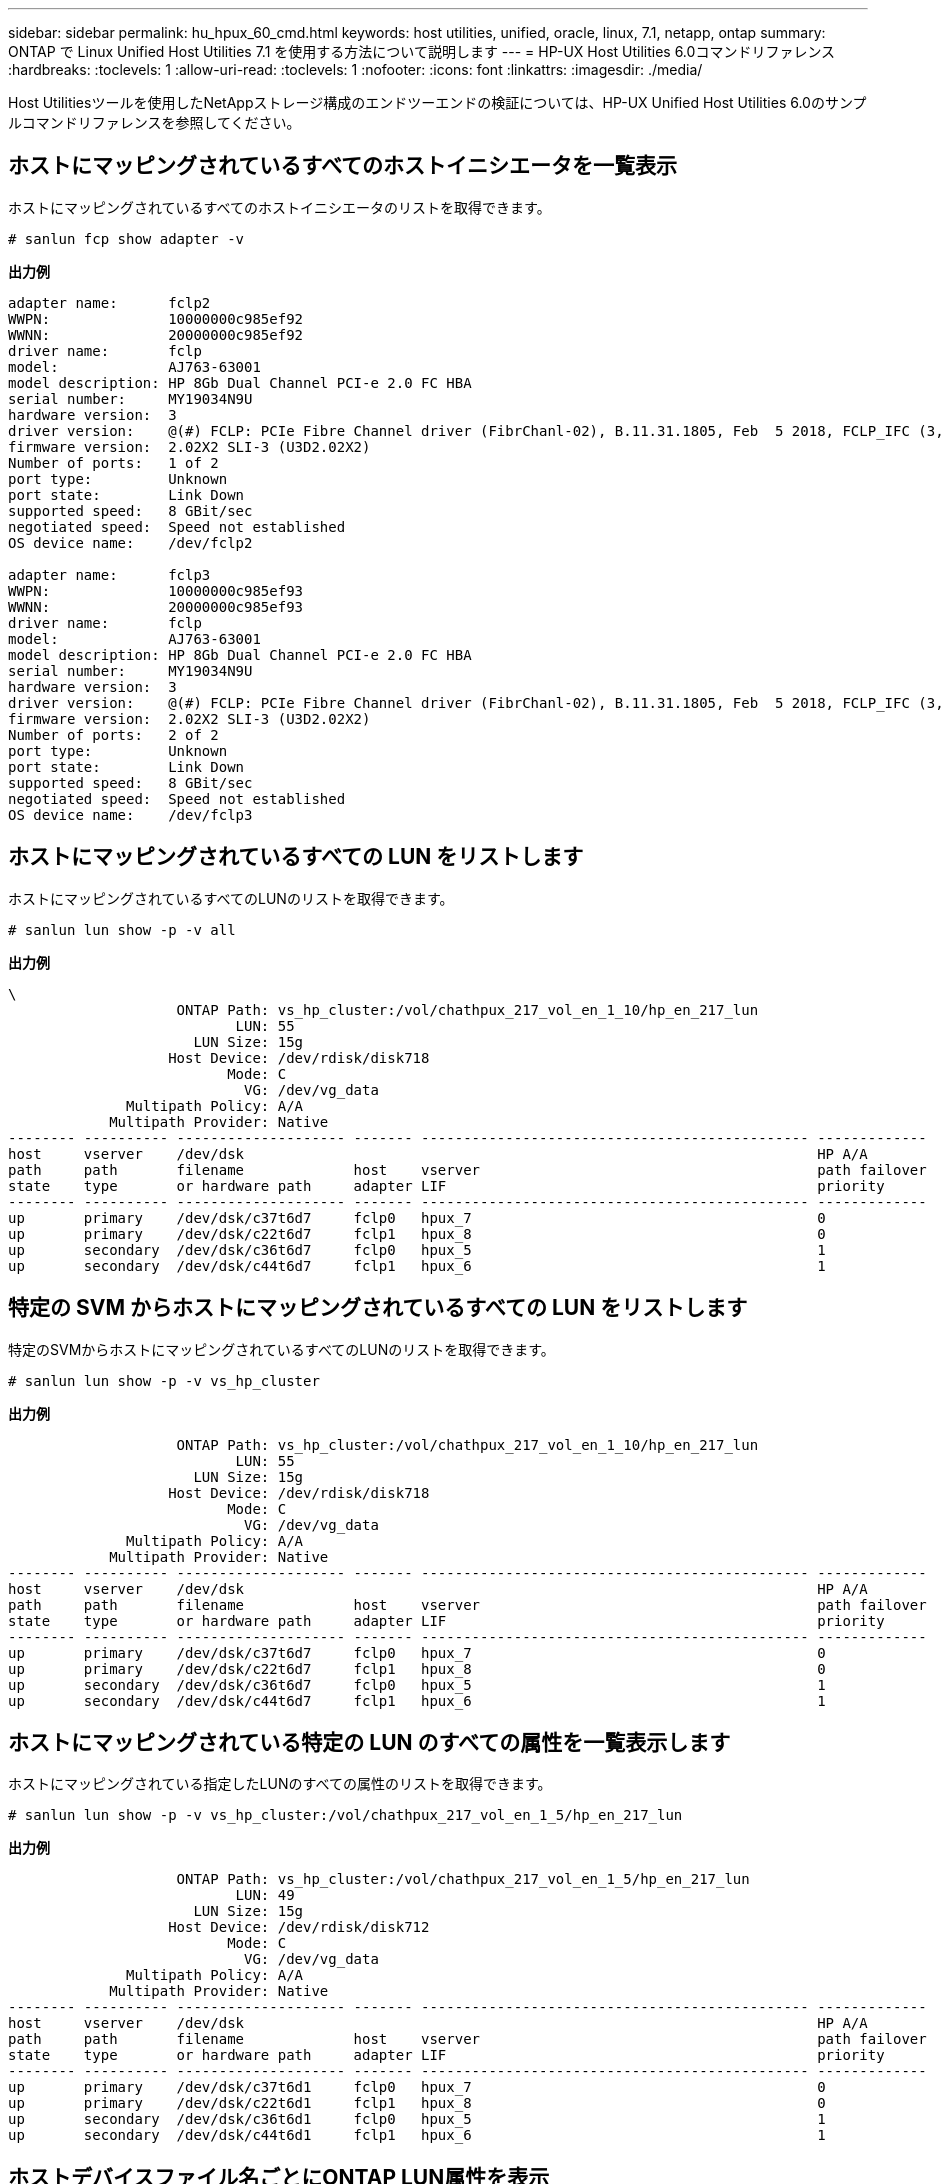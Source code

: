 ---
sidebar: sidebar 
permalink: hu_hpux_60_cmd.html 
keywords: host utilities, unified, oracle, linux, 7.1, netapp, ontap 
summary: ONTAP で Linux Unified Host Utilities 7.1 を使用する方法について説明します 
---
= HP-UX Host Utilities 6.0コマンドリファレンス
:hardbreaks:
:toclevels: 1
:allow-uri-read: 
:toclevels: 1
:nofooter: 
:icons: font
:linkattrs: 
:imagesdir: ./media/


[role="lead"]
Host Utilitiesツールを使用したNetAppストレージ構成のエンドツーエンドの検証については、HP-UX Unified Host Utilities 6.0のサンプルコマンドリファレンスを参照してください。



== ホストにマッピングされているすべてのホストイニシエータを一覧表示

ホストにマッピングされているすべてのホストイニシエータのリストを取得できます。

[source, cli]
----
# sanlun fcp show adapter -v
----
*出力例*

[listing]
----
adapter name:      fclp2
WWPN:              10000000c985ef92
WWNN:              20000000c985ef92
driver name:       fclp
model:             AJ763-63001
model description: HP 8Gb Dual Channel PCI-e 2.0 FC HBA
serial number:     MY19034N9U
hardware version:  3
driver version:    @(#) FCLP: PCIe Fibre Channel driver (FibrChanl-02), B.11.31.1805, Feb  5 2018, FCLP_IFC (3,2)
firmware version:  2.02X2 SLI-3 (U3D2.02X2)
Number of ports:   1 of 2
port type:         Unknown
port state:        Link Down
supported speed:   8 GBit/sec
negotiated speed:  Speed not established
OS device name:    /dev/fclp2

adapter name:      fclp3
WWPN:              10000000c985ef93
WWNN:              20000000c985ef93
driver name:       fclp
model:             AJ763-63001
model description: HP 8Gb Dual Channel PCI-e 2.0 FC HBA
serial number:     MY19034N9U
hardware version:  3
driver version:    @(#) FCLP: PCIe Fibre Channel driver (FibrChanl-02), B.11.31.1805, Feb  5 2018, FCLP_IFC (3,2)
firmware version:  2.02X2 SLI-3 (U3D2.02X2)
Number of ports:   2 of 2
port type:         Unknown
port state:        Link Down
supported speed:   8 GBit/sec
negotiated speed:  Speed not established
OS device name:    /dev/fclp3
----


== ホストにマッピングされているすべての LUN をリストします

ホストにマッピングされているすべてのLUNのリストを取得できます。

[source, cli]
----
# sanlun lun show -p -v all
----
*出力例*

[listing]
----
\
                    ONTAP Path: vs_hp_cluster:/vol/chathpux_217_vol_en_1_10/hp_en_217_lun
                           LUN: 55
                      LUN Size: 15g
                   Host Device: /dev/rdisk/disk718
                          Mode: C
                            VG: /dev/vg_data
              Multipath Policy: A/A
            Multipath Provider: Native
-------- ---------- -------------------- ------- ---------------------------------------------- -------------
host     vserver    /dev/dsk                                                                    HP A/A
path     path       filename             host    vserver                                        path failover
state    type       or hardware path     adapter LIF                                            priority
-------- ---------- -------------------- ------- ---------------------------------------------- -------------
up       primary    /dev/dsk/c37t6d7     fclp0   hpux_7                                         0
up       primary    /dev/dsk/c22t6d7     fclp1   hpux_8                                         0
up       secondary  /dev/dsk/c36t6d7     fclp0   hpux_5                                         1
up       secondary  /dev/dsk/c44t6d7     fclp1   hpux_6                                         1

----


== 特定の SVM からホストにマッピングされているすべての LUN をリストします

特定のSVMからホストにマッピングされているすべてのLUNのリストを取得できます。

[source, cli]
----
# sanlun lun show -p -v vs_hp_cluster
----
*出力例*

[listing]
----
                    ONTAP Path: vs_hp_cluster:/vol/chathpux_217_vol_en_1_10/hp_en_217_lun
                           LUN: 55
                      LUN Size: 15g
                   Host Device: /dev/rdisk/disk718
                          Mode: C
                            VG: /dev/vg_data
              Multipath Policy: A/A
            Multipath Provider: Native
-------- ---------- -------------------- ------- ---------------------------------------------- -------------
host     vserver    /dev/dsk                                                                    HP A/A
path     path       filename             host    vserver                                        path failover
state    type       or hardware path     adapter LIF                                            priority
-------- ---------- -------------------- ------- ---------------------------------------------- -------------
up       primary    /dev/dsk/c37t6d7     fclp0   hpux_7                                         0
up       primary    /dev/dsk/c22t6d7     fclp1   hpux_8                                         0
up       secondary  /dev/dsk/c36t6d7     fclp0   hpux_5                                         1
up       secondary  /dev/dsk/c44t6d7     fclp1   hpux_6                                         1

----


== ホストにマッピングされている特定の LUN のすべての属性を一覧表示します

ホストにマッピングされている指定したLUNのすべての属性のリストを取得できます。

[source, cli]
----

# sanlun lun show -p -v vs_hp_cluster:/vol/chathpux_217_vol_en_1_5/hp_en_217_lun
----
*出力例*

[listing]
----

                    ONTAP Path: vs_hp_cluster:/vol/chathpux_217_vol_en_1_5/hp_en_217_lun
                           LUN: 49
                      LUN Size: 15g
                   Host Device: /dev/rdisk/disk712
                          Mode: C
                            VG: /dev/vg_data
              Multipath Policy: A/A
            Multipath Provider: Native
-------- ---------- -------------------- ------- ---------------------------------------------- -------------
host     vserver    /dev/dsk                                                                    HP A/A
path     path       filename             host    vserver                                        path failover
state    type       or hardware path     adapter LIF                                            priority
-------- ---------- -------------------- ------- ---------------------------------------------- -------------
up       primary    /dev/dsk/c37t6d1     fclp0   hpux_7                                         0
up       primary    /dev/dsk/c22t6d1     fclp1   hpux_8                                         0
up       secondary  /dev/dsk/c36t6d1     fclp0   hpux_5                                         1
up       secondary  /dev/dsk/c44t6d1     fclp1   hpux_6                                         1

----


== ホストデバイスファイル名ごとにONTAP LUN属性を表示

ONTAP LUN属性のリストは、指定したホストデバイスファイル名で取得できます。

[source, cli]
----
#sanlun lun show -dv /dev/rdisk/disk716
----
*出力例*

[listing]
----
                                                                 device             host                  lun
vserver              lun-pathname                                filename           adapter    protocol   size    mode
----------------------------------------------------------------------------------------------------------------------
vs_hp_cluster        /vol/chathpux_217_vol_en_1_14/hp_en_217_lun /dev/rdisk/disk716 0          FCP        15g     C
             LUN Serial number: 80D7l?NiNP5U
         Controller Model Name: AFF-A800
          Vserver FCP nodename: 208400a098ba7afe
          Vserver FCP portname: 207e00a098ba7afe
              Vserver LIF name: hpux_5
            Vserver IP address: 10.141.54.30
                                10.141.54.35
                                10.141.54.37
                                10.141.54.33
                                10.141.54.31
           Vserver volume name: chathpux_217_vol_en_1_14        MSID::0x00000000000000000000000080915935
         Vserver snapshot name:
----


== ホストに接続されているすべての SVM ターゲット LIF の WWPN を一覧表示します

ホストに接続されているすべてのSVMターゲットLIFのWWPNのリストを取得できます。

[source, cli]
----
# sanlun lun show -wwpn
----
*出力例*

[listing]
----

controller(7mode)/
vserver(Cmode)       target wwpn        lun-pathname                                  device filename
--------------------------------------------------------------------------------------------------------
vs_hp_cluster        208300a098ba7afe   /vol/chathpux_217_vol_en_1_10/hp_en_217_lun   /dev/rdsk/c22t6d7
vs_hp_cluster        208100a098ba7afe   /vol/chathpux_217_vol_en_1_10/hp_en_217_lun   /dev/rdsk/c44t6d7
vs_hp_cluster        208200a098ba7afe   /vol/chathpux_217_vol_en_1_10/hp_en_217_lun   /dev/rdsk/c37t6d7
vs_hp_cluster        207e00a098ba7afe   /vol/chathpux_217_vol_en_1_10/hp_en_217_lun   /dev/rdsk/c36t6d7
vs_hp_cluster        207d00a098ba7afe   /vol/chathpux_217_os/hp_217_os                /dev/rdsk/c18t7d4
vs_hp_cluster        207f00a098ba7afe   /vol/chathpux_217_os/hp_217_os                /dev/rdsk/c42t7d4

host adapter    lun size    mode
---------------------------------
fclp1           15g         C
fclp1           15g         C
fclp0           15g         C
fclp0           15g         C
fclp1           30g         C
fclp0           30g         C
----